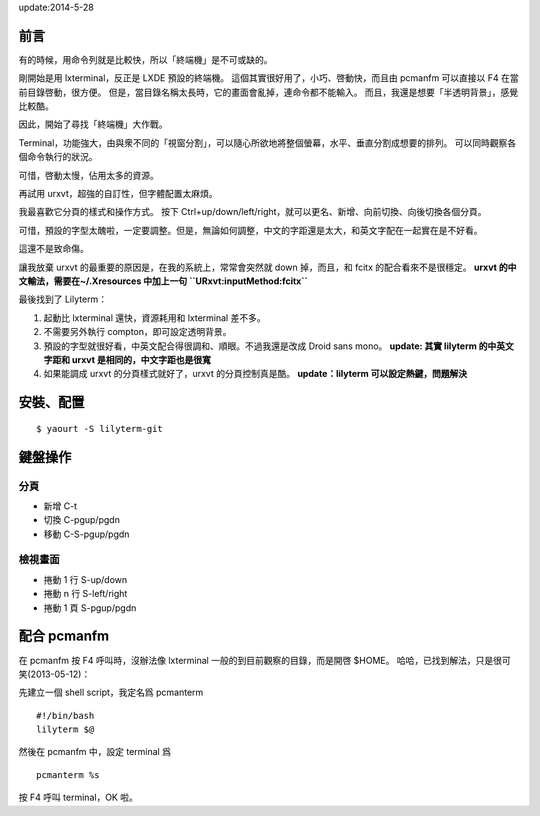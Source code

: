 .. slug: lilyterm
.. link:
.. title: lilyterm 使用心得與整理
.. tags: Linux
.. description:
.. date: 2013/05/13 10:45:30

update:2014-5-28

前言
====

有的時候，用命令列就是比較快，所以「終端機」是不可或缺的。

剛開始是用 lxterminal，反正是 LXDE 預設的終端機。
這個其實很好用了，小巧、啓動快，而且由 pcmanfm 可以直接以 F4 在當前目錄啓動，很方便。
但是，當目錄名稱太長時，它的畫面會亂掉，連命令都不能輸入。
而且，我還是想要「半透明背景」，感覺比較酷。

因此，開始了尋找「終端機」大作戰。

Terminal，功能強大，由與衆不同的「視窗分割」，可以隨心所欲地將整個螢幕，水平、垂直分割成想要的排列。
可以同時觀察各個命令執行的狀況。

可惜，啓動太慢，佔用太多的資源。

再試用 urxvt，超強的自訂性，但字體配置太麻煩。

我最喜歡它分頁的樣式和操作方式。
按下 Ctrl+up/down/left/right，就可以更名、新增、向前切換、向後切換各個分頁。

可惜，預設的字型太醜啦，一定要調整。但是，無論如何調整，中文的字距還是太大，和英文字配在一起實在是不好看。

這還不是致命傷。

讓我放棄 urxvt 的最重要的原因是，在我的系統上，常常會突然就 down 掉，而且，和 fcitx 的配合看來不是很穩定。
**urxvt 的中文輸法，需要在~/.Xresources 中加上一句 ``URxvt:inputMethod:fcitx``**

最後找到了 Lilyterm：

1. 起動比 lxterminal 還快，資源耗用和 lxterminal 差不多。
2. 不需要另外執行 compton，即可設定透明背景。
3. 預設的字型就很好看，中英文配合得很調和、順眼。不過我還是改成 Droid sans mono。
   **update: 其實 lilyterm 的中英文字距和 urxvt 是相同的，中文字距也是很寬**
4. 如果能調成 urxvt 的分頁樣式就好了，urxvt 的分頁控制真是酷。
   **update：lilyterm 可以設定熱鍵，問題解決**

安裝、配置
=============================================================

::

    $ yaourt -S lilyterm-git


鍵盤操作
=============================================================

分頁
-------------------------------------------------------------

- 新增    C-t
- 切換    C-pgup/pgdn
- 移動    C-S-pgup/pgdn

檢視畫面
------------------------------------------------------------

- 捲動 1 行    S-up/down
- 捲動 n 行    S-left/right
- 捲動 1 頁    S-pgup/pgdn


配合 pcmanfm
=============================================================

在 pcmanfm 按 F4 呼叫時，沒辦法像 lxterminal 一般的到目前觀察的目錄，而是開啓 $HOME。
哈哈，已找到解法，只是很可笑(2013-05-12)：

先建立一個 shell script，我定名爲 pcmanterm
::

    #!/bin/bash
    lilyterm $@

然後在 pcmanfm 中，設定 terminal 爲
::

    pcmanterm %s

按 F4 呼叫 terminal，OK 啦。
